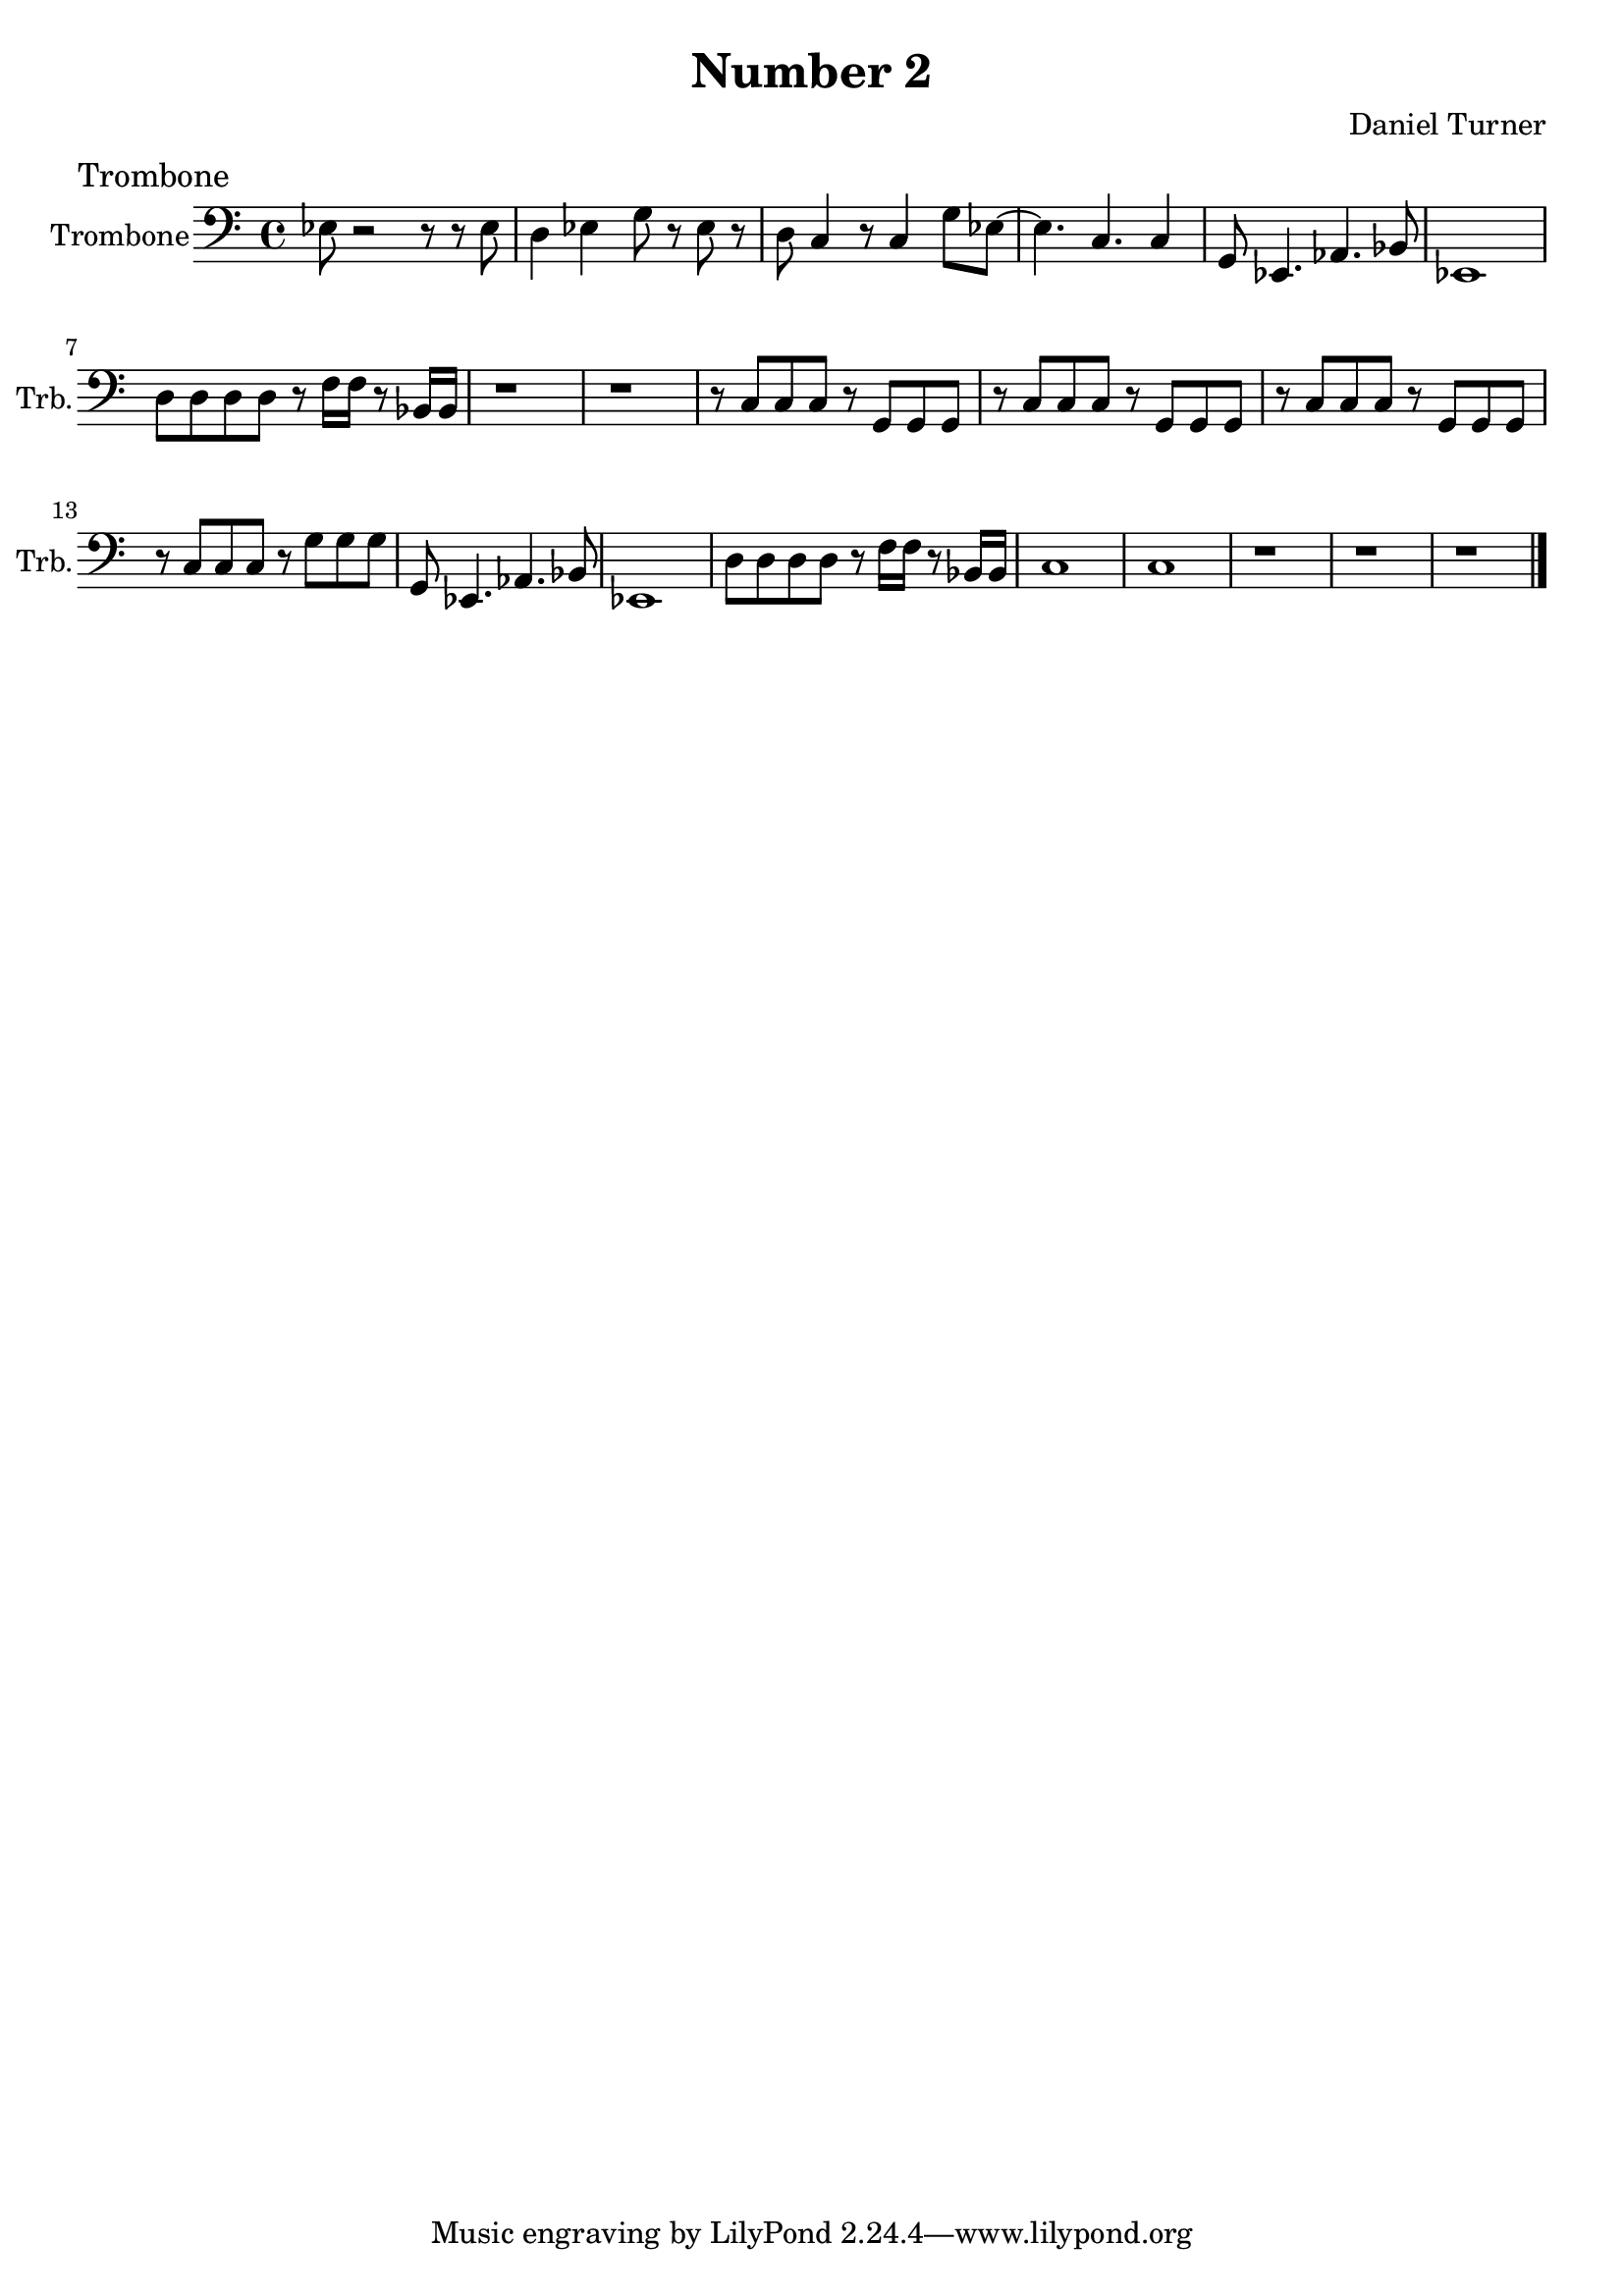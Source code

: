 \version "2.18.2" 
\version "2.18.2" 
ponestaffone = \new Staff \with {
instrumentName = \markup { 
 \column { 
 \line { "Trombone" 
 } 
 } 
 } 
shortInstrumentName = \markup { 
 \column { 
 \line { "Trb." 
 } 
 } 
 } 
 }{\autoBeamOff % measure 1
\clef bass \key c \major \time 4/4 ees8 r2 r8 r8 ees8  | 

 % measure 2
d4 ees4 g8 r8 ees8 r8  | 

 % measure 3
d8 c4 r8 c4 g8[ ees8]~  | 

 % measure 4
ees4. c4. c4  | 

 % measure 5
g,8 ees,4. aes,4. bes,8  | 

 % measure 6
ees,1  | 

 % measure 7
\break d8[ d8 d8 d8] r8 f16[ f16] r8 bes,16[ bes,16]  | 

 % measure 8
r1  | 

 % measure 9
r1  | 

 % measure 10
r8 c8[ c8 c8] r8 g,8[ g,8 g,8]  | 

 % measure 11
r8 c8[ c8 c8] r8 g,8[ g,8 g,8]  | 

 % measure 12
r8 c8[ c8 c8] r8 g,8[ g,8 g,8]  | 

 % measure 13
\break r8 c8[ c8 c8] r8 g8[ g8 g8]  | 

 % measure 14
g,8 ees,4. aes,4. bes,8  | 

 % measure 15
ees,1  | 

 % measure 16
d8[ d8 d8 d8] r8 f16[ f16] r8 bes,16[ bes,16]  | 

 % measure 17
c1  | 

 % measure 18
c1  | 

 % measure 19
r1  | 

 % measure 20
r1  | 

 % measure 21
r1  \bar "|."

 }


\header {
title = "Number 2"
composer = "Daniel Turner"

}\markuplist {
\vspace #0.5

\general-align #Y #UP
 \abs-fontsize #12.0 "Trombone"  }<<\ponestaffone>>